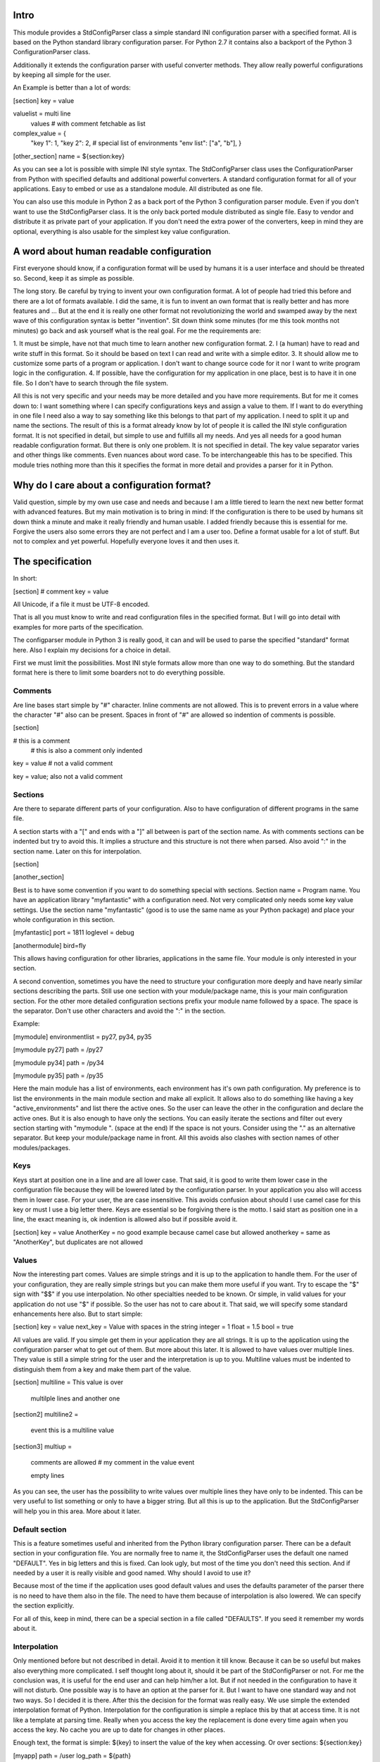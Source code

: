 Intro
=====

This module provides a StdConfigParser class a simple
standard INI configuration parser with a specified format. All is based
on the Python standard library configuration parser.
For Python 2.7 it contains also a backport of the Python 3 ConfigurationParser
class.

Additionally it extends the configuration parser with useful converter methods.
They allow really powerful configurations by keeping all simple for the user.

An Example is better than a lot of words:

[section]
key = value

valuelist = multi line
            values
            # with comment
            fetchable as list

complex_value = {
	"key 1": 1,
	"key 2": 2,
	# special list of environments
	"env list": ["a", "b"],
	}

[other_section]
name = ${section:key}


As you can see a lot is possible with simple INI style syntax.
The StdConfigParser class uses the ConfigurationParser from Python with
specified defaults and additional powerful converters.
A standard configuration format for all of your applications.
Easy to embed or use as a standalone module. All distributed as one file.

You can also use this module in Python 2 as a back port of the Python 3
configuration parser module. Even if you don't want to use the StdConfigParser
class. It is the only back ported module distributed as single file. Easy
to vendor and distribute it as private part of your application.
If you don't need the extra power of the converters, keep in mind they are
optional, everything is also usable for the simplest key value configuration.



A word about human readable configuration
=========================================

First everyone should know, if a configuration format will be used by humans
it is a user interface and should be threated so.
Second, keep it as simple as possible.

The long story. Be careful by trying to invent your own configuration format.
A lot of people had tried this before and there are a lot of formats available.
I did the same, it is fun to invent an own format that is really better and
has more features and ... But at the end it is really one other format not
revolutionizing the world and swamped away by the next wave of this configuration
syntax is better "invention".
Sit down think some minutes (for me this took months not minutes) go back and
ask yourself what is the real goal.
For me the requirements are:

1. It must be simple, have not that much time to learn another new configuration
format.
2. I (a human) have to read and write stuff in this format. So it should be
based on text I can read and write with a simple editor.
3. It should allow me to customize some parts of a program or application. I
don't want to change source code for it nor I want to write program logic in the
configuration.
4. If possible, have the configuration for my application in one place, best is
to have it in one file. So I don't have to search through the file system.

All this is not very specific and your needs may be more detailed and you have
more requirements. But for me it comes down to:
I want something where I can specify configurations keys and assign a value to
them. If I want to do everything in one file I need also a way to say something
like this belongs to that part of my application. I need to split it up and
name the sections.
The result of this is a format already know by lot of people it is called the
INI style configuration format. It is not specified in detail, but simple to use
and fulfills all my needs. And yes all needs for a good human readable
configuration format. But there is only one problem. It is not specified in
detail. The key value separator varies and other things like comments. Even
nuances about word case. To be interchangeable this has to be specified.
This module tries nothing more than this it specifies the format in more detail
and provides a parser for it in Python.


Why do I care about a configuration format?
===========================================

Valid question, simple by my own use case and needs and because I am a little
tiered to learn the next new better format with advanced features.
But my main motivation is to bring in mind: If the configuration is there to be
used by humans sit down think a minute and make it really friendly and
human usable. I added friendly because this is essential for me. Forgive the
users also some errors they are not perfect and I am a user too.
Define a format usable for a lot of stuff. But not to complex and yet powerful.
Hopefully everyone loves it and then uses it.


The specification
=================

In short:

[section]
# comment
key = value

All Unicode, if a file it must be UTF-8 encoded.

That is all you must know to write and read configuration files in the specified
format. But I will go into detail with examples for more parts of the specification.

The configparser module in Python 3 is really good, it can and will be used to
parse the specified "standard" format here. Also I explain my decisions for
a choice in detail.

First we must limit the possibilities. Most INI style formats allow more than
one way to do something. But the standard format here is there to limit some
boarders not to do everything possible.


Comments
--------

Are line bases start simple by "#" character. Inline comments are not allowed.
This is to prevent errors in a value where the character "#" also can be present.
Spaces in front of "#" are allowed so indention of comments is possible.

[section]

# this is a comment
    # this is also a comment only indented

key = value # not a valid comment

key = value; also not a valid comment


Sections
--------

Are there to separate different parts of your configuration. Also to have
configuration of different programs in the same file.

A section starts with a "[" and ends with a "]" all between is part of the
section name. As with comments sections can be indented but try to avoid this.
It implies a structure and this structure is not there when parsed.
Also avoid ":" in the section name. Later on this for interpolation.

[section]

[another_section]


Best is to have some convention if you want to do something special with sections.
Section name = Program name.
You have an application library "myfantastic" with a configuration need. Not
very complicated only needs some key value settings.
Use the section name "myfantastic" (good is to use the same name as your Python
package) and place your whole configuration in this section.

[myfantastic]
port = 1811
loglevel = debug

[anothermodule]
bird=fly

This allows having configuration for other libraries, applications in the same
file. Your module is only interested in your section.

A second convention, sometimes you have the need to structure your configuration
more deeply and have nearly similar sections describing the parts.
Still use one section with your module/package name, this is your main configuration
section. For the other more detailed configuration sections prefix your module
name followed by a space. The space is the separator. Don't use other characters
and avoid the ":" in the section.

Example:

[mymodule]
environmentlist = py27, py34, py35

[mymodule py27]
path = /py27

[mymodule py34]
path = /py34

[mymodule py35]
path = /py35


Here the main module has a list of environments, each environment has it's own
path configuration. My preference is to list the environments in the main module
section and make all explicit. It allows also to do something like
having a key "active_environments" and list there the active ones. So the user
can leave the other in the configuration and declare the active ones.
But it is also enough to have only the sections. You can easily iterate the
sections and filter out every section starting with "mymodule ". (space at the end)
If the space is not yours. Consider using the "." as an alternative separator.
But keep your module/package name in front.
All this avoids also clashes with section names of other modules/packages.


Keys
----

Keys start at position one in a line and are all lower case. That said, it is
good to write them lower case in the configuration file because they will be
lowered lated by the configuration parser. In your application you also will
access them in lower case. For your user, the are case insensitive. This avoids
confusion about should I use camel case for this key or must I use a big letter
there. Keys are essential so be forgiving there is the motto.
I said start as position one in a line, the exact meaning is, ok indention is
allowed also but if possible avoid it.

[section]
key = value
AnotherKey = no good example because camel case but allowed
anotherkey = same as "AnotherKey", but duplicates are not allowed


Values
------

Now the interesting part comes. Values are simple strings and it is up to the
application to handle them. For the user of your configuration, they are
really simple strings but you can make them more useful if you want.
Try to escape the "$" sign with "$$" if you use interpolation. No other
specialties needed to be known. Or simple, in valid values for your application
do not use "$" if possible. So the user has not to care about it.
That said, we will specify some standard enhancements here also.
But to start simple:

[section]
key = value
next_key = Value with spaces in the string
integer = 1
float = 1.5
bool = true

All values are valid. If you simple get them in your application they are all
strings. It is up to the application using the configuration parser what to
get out of them. But more about this later.
It is allowed to have values over multiple lines. They value is still a simple
string for the user and the interpretation is up to you. Multiline values must
be indented to distinguish them from a key and make them part of the value.

[section]
multiline = This value is over
			multilple lines
			and another one

[section2]
multiline2 =
	event this is
	a
	multiline
	value

[section3]
multiup =
	comments are
	allowed
	# my comment
	in the value
	event

	empty lines

As you can see, the user has the possibility to write values over multiple lines
they have only to be indented. This can be very useful to list something
or only to have a bigger string. But all this is up to the application.
But the StdConfigParser will help you in this area. More about it later.


Default section
---------------

This is a feature sometimes useful and inherited from the Python library
configuration parser. There can be a default section in your configuration
file. You are normally free to name it, the StdConfigParser uses the default one
named "DEFAULT". Yes in big letters and this is fixed.
Can look ugly, but most of the time you don't need this section. And if needed
by a user it is really visible and good named.
Why should I avoid to use it?

Because most of the time if the application uses good default values and
uses the defaults parameter of the parser there is no need to have them also
in the file. The need to have them because of interpolation is also lowered.
We can specify the section explicitly.

For all of this, keep in mind, there can be a special section in a file called
"DEFAULTS". If you seed it remember my words about it.



Interpolation
-------------

Only mentioned before but not described in detail. Avoid it to mention it
till know. Because it can be so useful but makes also everything more complicated.
I self thought long about it, should it be part of the StdConfigParser or not.
For me the conclusion was, it is useful for the end user and can help him/her
a lot. But if not needed in the configuration to have it will not disturb.
One possible way is to have an option at the parser for it. But I want to
have one standard way and not two ways. So I decided it is there.
After this the decision for the format was really easy. We use simple the
extended interpolation format of Python.
Interpolation for the configuration is simple a replace this by that at access
time. It is not like a template at parsing time. Really when you access the
key the replacement is done every time again when you access the key. No cache
you are up to date for changes in other places.

Enough text, the format is simple: ${key} to insert the value of the key
when accessing. Or over sections: ${section:key}

[myapp]
path = /user
log_path = ${path}

[otherapp]
path = ${myapp:path}/other
dollarsign = $$



Interpolation can simplify the live for the user by having to specify the
value in one place and use it also in another place.
It can also simplify the application developers live by using it for good
default values.


Interface
---------

Is really a thin wrapper around the Python library ConfigParser with sensible
default values chosen. So you don't have to think about it. You can simple use
this library and it's additional goodies.

The Python standard library configuration parser has a really long list of
options. The StdConfigParser will simplify this to two. I'll describe in detail
the default set for you.

Python ConfigParser init option:

defaults=None

This is a dictionary with your default values. So useful you will get it also
with the same default.

dict_type=collections.OrderedDict

Good default choice, the module uses the default and does not provide an option
here.

allow_no_value=False

Good default. Use the same and will not provide this option. It brings up
configuration errors earlier. If the user has forget to specify a value this will
be an error.

delimiters=('=', )

The StdConfigParser allows only "=" as key value delimiter. No changes possible.

comment_prefixes=('#', )

The StdConfigParser allows only "#" as a comment prefix. One way is enough to
comment.

inline_comment_prefixes=None

The default is used and not provided as option to the outside. It is also good
to have no inline comment prefix. As the documentation states, it can prevent
some characters in values or have wrong values.

strict=True

Default is used not provided to the outside. Don't allow duplicate sections or
options. The user will get errors earlier.


empty_lines_in_values=True

We allow this and it is good for multi line values. Cannot be changed.


default_section=configparser.DEFAULTSECT

We use the default and provide this option not to the outside.


interpolation=ExtendedInterpolation()

We use the ExtendedInterpolation class. But this is not optional.


converters=None

Instead of the default "{}" we use None. I don't like mutable default values.
But internally an empty dictionary is used as default. This option is the second
one available. Can be useful for your own converter functions. But keep in mind
don't overact it. The StdConfigParser provides two additional one for you.


Goodies
-------

Sometimes you need a little bit more than a simple string as a value.
The ConfigParser provides converter functions for you for the most basic
types like: int, bool, float usable by parser.getInt(), parser.getfloat()
and parser.getboolean() function.
If you use these functions the value will be converted for you as specified.
And yes by using converters you can really do a lot. Still keeping the
configuration format simple but providing real benefit for your application.

Here comes the difference of the StdConfigParser to other configuration formats.
It invents not a completely new configuration syntax nor a complete new parser.
It uses the existing stuff and specifies and extends it where useful.

Often there is the need to have a more complex configuration structure.
Multiple values nested structure and more. I know the real need but as most
other people did the wrong and mad all this part of my configuration syntax.
Complicating everything.
The StdConfigParser does this not. The user of a configuration file should not
learn a new syntax. Everything is section, key (option) value format. The value
is documented by the application how the string is interpreted.


Multiple values
---------------

For most configurations there are extended use cases. One is to specify a
list of values. The simplest way for an user is to specify this line by line,
every line is a value. For the application this is the method "getlines".
A simple helping converting allowing a easy multi line value syntax.

Example:

[section]
multiline = value 1
            value 2
            value 3
            # comment for four
            value 4

            value 5

simple_indent_multi_is_enough =
	line 1
	line 2
	line 3


As you can see, simple valid multi line syntax. Easy for the user to see this
is a list of values.
The "getlines" function on the parser does all other for you. It returns a list
with the string values for you. Every line is one value in the list. Comments
and empty lines are removed. So you get a clean list and the user has the
possibility to comment it values and have empty lines to separate some values.

Even for your application you can still do some other list handling like
the values are separated with "," and in one line and have a custom parser for
it. I recommend simple use the getlines function and multiline value feature
for this use case.


Advanced value syntax
---------------------

Sometimes, hopefully never, you have the need for more complex configuration
structure. If you cannot avoid it and you really need something like a deeper
structure or you have demand of types in your value lists I have also a solution
for it. The solution is json. Why? What?
Yes in this complex case I don't reinvent the wheel. Most users for a
Python application are already familiar to the Python syntax and JSON is nearly
similar. It is documented
and easy to write.
But you may ask, I want to comment complex stuff. The answer is, yes you can.
Comments are handled by the ConfigParser in a normal way. Only line comments are
allowed. Also empty lines. But value indent must also be kept for JSON values.
I considered also providing ast.literal_eval(). But after first test, removed it
in favor of using JSON. There is one simple problem with literal_eval, if you
have a demand for Python 2 you will be in the bytes, str, unicode hell of it.
In this case it is really not easy to write configuration code working with
Python 2 and Python 3. And the configuration should be all unicode strings.


Example:

[section]
key = ["some value in a list"]

object = {"data": "in a dict", "x": 10}

now_it_gets_complex = {
	"key": "value",
	# with comment
	"feature": "over multiple",

	"lines": 7,
	"5": ["in", "a", "list", true, null, 3.14]
	}

event_interpolated = [${object}, {}, "it works"]



As you can see, these are still valid string values but if you use
the "getjson" method of the parser, the value will be parsed for you
and you get back the Python values. Comments are allowed, empty lines also
as know by multi line configuration values. The user has the possibility
to write it in a readable way. The application let Python parse the syntax in
a safe way. This is really powerful. You can do nearly all complex configuration
needs with it. Even to complex for the users. Keep this in mind.
If you know this, use it only for the configuration keys where it is really
needed. You have the power but your users must be able to handle it.

Not complicated enough? Even the interpolation in the last line works as expected.
Keep in mind the interpolation is still a simple string interpolation on access
before the converter is called. The result of the interpolation must be valid
Json.



My configuration history (in short)
===================================

In the past 20 years I had to work with a lot of configuration formats.
The worst human readable ever was XML. Some years ago with the XML hype arising
my first choice was also to do new configuration in XML. But XML is not good for
human readable configuration stuff. Also not as a script like language. It
may be a good data exchange format but solves not every problem on earth.
And really solves nothing in the are like configuration and scripting.
Good luck, I invented never a big enough XML configuration format only had to
use some. One of my first configuration style formats I had to use was the
INI style based format. Most used on Windows years ago even before the registry
arises. I used a lot of formats starting from the Apache style config due to the
Zope xml style config and nearly everything between. Have written some parsers
for own invented config formats and also tried to invent the next best format
capable to handle a lot of use cases.
But for all of this I have noticed the really first one is still one of the best.
Why? It is simple. The simplest configuration format nearly every one understood
from the beginning is something like you have a key and it has a value.
The INI style adds to this only something like sections. Which allows to have
different configurations in one file. At the end of my configuration history I
am back to the beginning. Simple key value with a bonus.